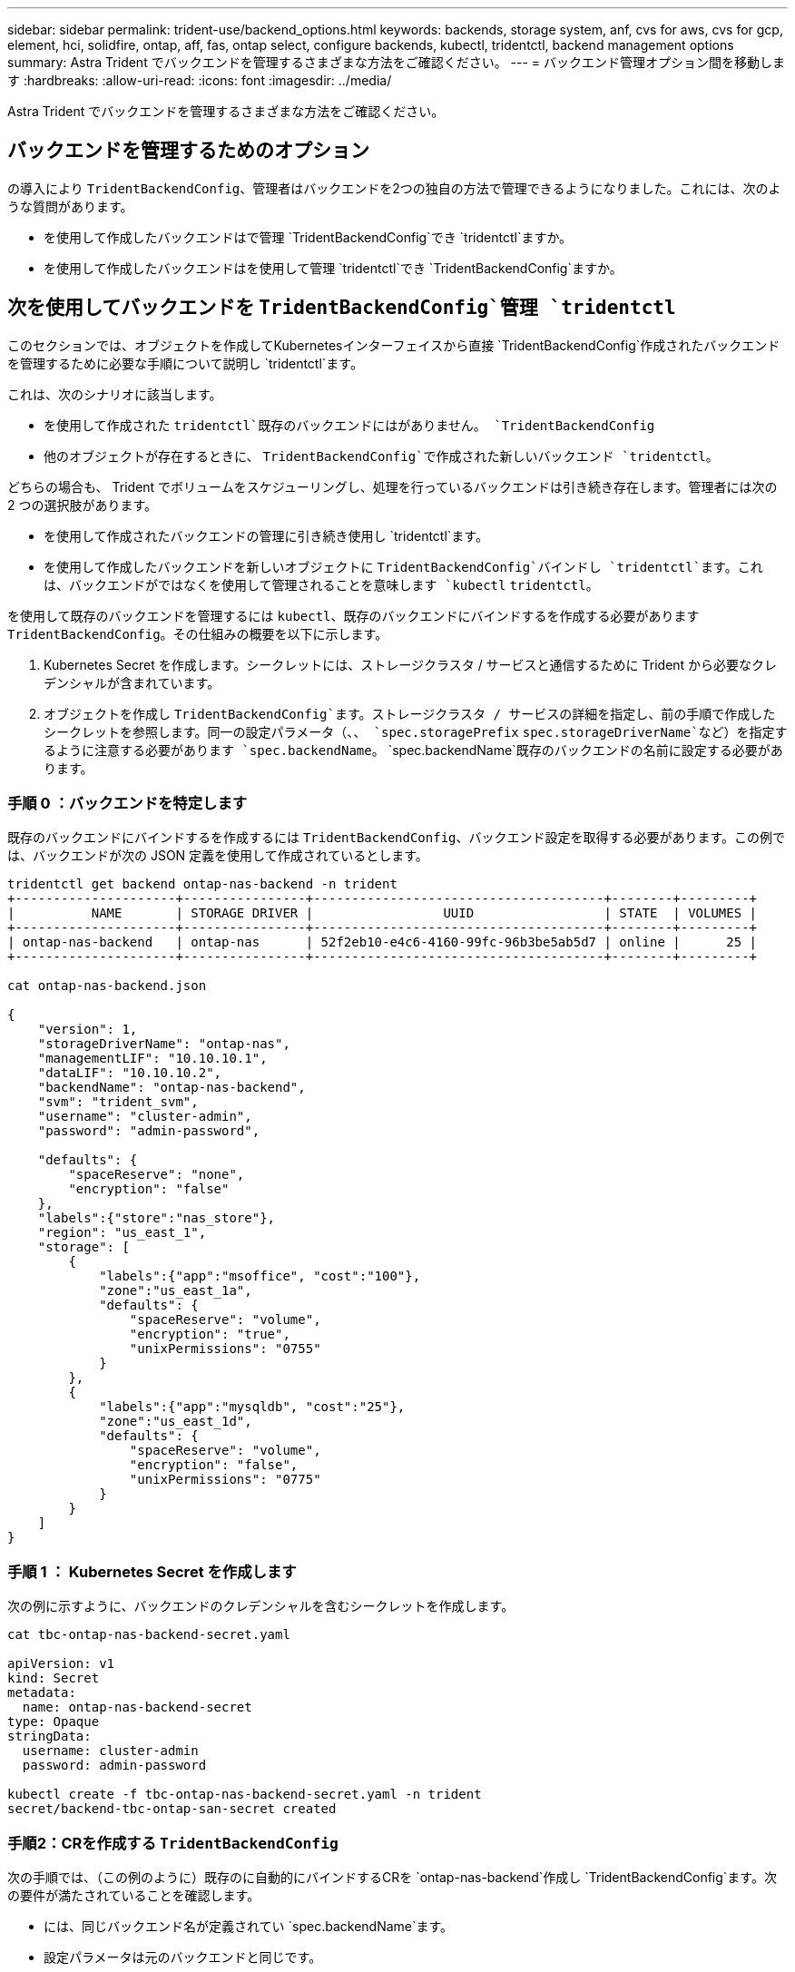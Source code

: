 ---
sidebar: sidebar 
permalink: trident-use/backend_options.html 
keywords: backends, storage system, anf, cvs for aws, cvs for gcp, element, hci, solidfire, ontap, aff, fas, ontap select, configure backends, kubectl, tridentctl, backend management options 
summary: Astra Trident でバックエンドを管理するさまざまな方法をご確認ください。 
---
= バックエンド管理オプション間を移動します
:hardbreaks:
:allow-uri-read: 
:icons: font
:imagesdir: ../media/


[role="lead"]
Astra Trident でバックエンドを管理するさまざまな方法をご確認ください。



== バックエンドを管理するためのオプション

の導入により `TridentBackendConfig`、管理者はバックエンドを2つの独自の方法で管理できるようになりました。これには、次のような質問があります。

* を使用して作成したバックエンドはで管理 `TridentBackendConfig`でき `tridentctl`ますか。
* を使用して作成したバックエンドはを使用して管理 `tridentctl`でき `TridentBackendConfig`ますか。




== 次を使用してバックエンドを `TridentBackendConfig`管理 `tridentctl`

このセクションでは、オブジェクトを作成してKubernetesインターフェイスから直接 `TridentBackendConfig`作成されたバックエンドを管理するために必要な手順について説明し `tridentctl`ます。

これは、次のシナリオに該当します。

* を使用して作成された `tridentctl`既存のバックエンドにはがありません。 `TridentBackendConfig`
* 他のオブジェクトが存在するときに、 `TridentBackendConfig`で作成された新しいバックエンド `tridentctl`。


どちらの場合も、 Trident でボリュームをスケジューリングし、処理を行っているバックエンドは引き続き存在します。管理者には次の 2 つの選択肢があります。

* を使用して作成されたバックエンドの管理に引き続き使用し `tridentctl`ます。
* を使用して作成したバックエンドを新しいオブジェクトに `TridentBackendConfig`バインドし `tridentctl`ます。これは、バックエンドがではなくを使用して管理されることを意味します `kubectl` `tridentctl`。


を使用して既存のバックエンドを管理するには `kubectl`、既存のバックエンドにバインドするを作成する必要があります `TridentBackendConfig`。その仕組みの概要を以下に示します。

. Kubernetes Secret を作成します。シークレットには、ストレージクラスタ / サービスと通信するために Trident から必要なクレデンシャルが含まれています。
. オブジェクトを作成し `TridentBackendConfig`ます。ストレージクラスタ / サービスの詳細を指定し、前の手順で作成したシークレットを参照します。同一の設定パラメータ（、、 `spec.storagePrefix` `spec.storageDriverName`など）を指定するように注意する必要があります `spec.backendName`。 `spec.backendName`既存のバックエンドの名前に設定する必要があります。




=== 手順 0 ：バックエンドを特定します

既存のバックエンドにバインドするを作成するには `TridentBackendConfig`、バックエンド設定を取得する必要があります。この例では、バックエンドが次の JSON 定義を使用して作成されているとします。

[listing]
----
tridentctl get backend ontap-nas-backend -n trident
+---------------------+----------------+--------------------------------------+--------+---------+
|          NAME       | STORAGE DRIVER |                 UUID                 | STATE  | VOLUMES |
+---------------------+----------------+--------------------------------------+--------+---------+
| ontap-nas-backend   | ontap-nas      | 52f2eb10-e4c6-4160-99fc-96b3be5ab5d7 | online |      25 |
+---------------------+----------------+--------------------------------------+--------+---------+

cat ontap-nas-backend.json

{
    "version": 1,
    "storageDriverName": "ontap-nas",
    "managementLIF": "10.10.10.1",
    "dataLIF": "10.10.10.2",
    "backendName": "ontap-nas-backend",
    "svm": "trident_svm",
    "username": "cluster-admin",
    "password": "admin-password",

    "defaults": {
        "spaceReserve": "none",
        "encryption": "false"
    },
    "labels":{"store":"nas_store"},
    "region": "us_east_1",
    "storage": [
        {
            "labels":{"app":"msoffice", "cost":"100"},
            "zone":"us_east_1a",
            "defaults": {
                "spaceReserve": "volume",
                "encryption": "true",
                "unixPermissions": "0755"
            }
        },
        {
            "labels":{"app":"mysqldb", "cost":"25"},
            "zone":"us_east_1d",
            "defaults": {
                "spaceReserve": "volume",
                "encryption": "false",
                "unixPermissions": "0775"
            }
        }
    ]
}
----


=== 手順 1 ： Kubernetes Secret を作成します

次の例に示すように、バックエンドのクレデンシャルを含むシークレットを作成します。

[listing]
----
cat tbc-ontap-nas-backend-secret.yaml

apiVersion: v1
kind: Secret
metadata:
  name: ontap-nas-backend-secret
type: Opaque
stringData:
  username: cluster-admin
  password: admin-password

kubectl create -f tbc-ontap-nas-backend-secret.yaml -n trident
secret/backend-tbc-ontap-san-secret created
----


=== 手順2：CRを作成する `TridentBackendConfig`

次の手順では、（この例のように）既存のに自動的にバインドするCRを `ontap-nas-backend`作成し `TridentBackendConfig`ます。次の要件が満たされていることを確認します。

* には、同じバックエンド名が定義されてい `spec.backendName`ます。
* 設定パラメータは元のバックエンドと同じです。
* 仮想プール（存在する場合）は、元のバックエンドと同じ順序である必要があります。
* クレデンシャルは、プレーンテキストではなく、 Kubernetes Secret を通じて提供されます。


この場合、は `TridentBackendConfig`次のようになります。

[listing]
----
cat backend-tbc-ontap-nas.yaml
apiVersion: trident.netapp.io/v1
kind: TridentBackendConfig
metadata:
  name: tbc-ontap-nas-backend
spec:
  version: 1
  storageDriverName: ontap-nas
  managementLIF: 10.10.10.1
  dataLIF: 10.10.10.2
  backendName: ontap-nas-backend
  svm: trident_svm
  credentials:
    name: mysecret
  defaults:
    spaceReserve: none
    encryption: 'false'
  labels:
    store: nas_store
  region: us_east_1
  storage:
  - labels:
      app: msoffice
      cost: '100'
    zone: us_east_1a
    defaults:
      spaceReserve: volume
      encryption: 'true'
      unixPermissions: '0755'
  - labels:
      app: mysqldb
      cost: '25'
    zone: us_east_1d
    defaults:
      spaceReserve: volume
      encryption: 'false'
      unixPermissions: '0775'

kubectl create -f backend-tbc-ontap-nas.yaml -n trident
tridentbackendconfig.trident.netapp.io/tbc-ontap-nas-backend created
----


=== 手順3：CRのステータスを確認する `TridentBackendConfig`

が作成されたら `TridentBackendConfig`、そのフェーズはにする必要があります `Bound`。また、既存のバックエンドと同じバックエンド名と UUID が反映されている必要があります。

[listing]
----
kubectl get tbc tbc-ontap-nas-backend -n trident
NAME                   BACKEND NAME          BACKEND UUID                           PHASE   STATUS
tbc-ontap-nas-backend  ontap-nas-backend     52f2eb10-e4c6-4160-99fc-96b3be5ab5d7   Bound   Success

#confirm that no new backends were created (i.e., TridentBackendConfig did not end up creating a new backend)
tridentctl get backend -n trident
+---------------------+----------------+--------------------------------------+--------+---------+
|          NAME       | STORAGE DRIVER |                 UUID                 | STATE  | VOLUMES |
+---------------------+----------------+--------------------------------------+--------+---------+
| ontap-nas-backend   | ontap-nas      | 52f2eb10-e4c6-4160-99fc-96b3be5ab5d7 | online |      25 |
+---------------------+----------------+--------------------------------------+--------+---------+
----
これで、バックエンドはオブジェクトを使用して完全に管理され `tbc-ontap-nas-backend` `TridentBackendConfig`ます。



== 次を使用してバックエンドを `tridentctl`管理 `TridentBackendConfig`

 `tridentctl`を使用して作成されたバックエンドの一覧表示に使用でき `TridentBackendConfig`ます。さらに、管理者は、を削除して、がに設定されている `retain`ことを確認する `spec.deletionPolicy`ことで、 `TridentBackendConfig`このようなバックエンドを完全に管理することもできます `tridentctl`。



=== 手順 0 ：バックエンドを特定します

たとえば、次のバックエンドがを使用して作成されたとし `TridentBackendConfig`ます。

[listing]
----
kubectl get tbc backend-tbc-ontap-san -n trident -o wide
NAME                    BACKEND NAME        BACKEND UUID                           PHASE   STATUS    STORAGE DRIVER   DELETION POLICY
backend-tbc-ontap-san   ontap-san-backend   81abcb27-ea63-49bb-b606-0a5315ac5f82   Bound   Success   ontap-san        delete

tridentctl get backend ontap-san-backend -n trident
+-------------------+----------------+--------------------------------------+--------+---------+
|       NAME        | STORAGE DRIVER |                 UUID                 | STATE  | VOLUMES |
+-------------------+----------------+--------------------------------------+--------+---------+
| ontap-san-backend | ontap-san      | 81abcb27-ea63-49bb-b606-0a5315ac5f82 | online |      33 |
+-------------------+----------------+--------------------------------------+--------+---------+
----
出力からは、が正常に作成され、バックエンドにバインドされていることがわかり `TridentBackendConfig`ます（[Observe the backend's UUUID]）。



=== 手順1：Confirmがに設定されている `retain`ことを確認 `deletionPolicy`

の価値を見てみましょう `deletionPolicy`。これはに設定する必要があり `retain`ます。これにより、CRが削除されてもバックエンド定義が存在し、で管理できるように `TridentBackendConfig`なり `tridentctl`ます。

[listing]
----
kubectl get tbc backend-tbc-ontap-san -n trident -o wide
NAME                    BACKEND NAME        BACKEND UUID                           PHASE   STATUS    STORAGE DRIVER   DELETION POLICY
backend-tbc-ontap-san   ontap-san-backend   81abcb27-ea63-49bb-b606-0a5315ac5f82   Bound   Success   ontap-san        delete

# Patch value of deletionPolicy to retain
kubectl patch tbc backend-tbc-ontap-san --type=merge -p '{"spec":{"deletionPolicy":"retain"}}' -n trident
tridentbackendconfig.trident.netapp.io/backend-tbc-ontap-san patched

#Confirm the value of deletionPolicy
kubectl get tbc backend-tbc-ontap-san -n trident -o wide
NAME                    BACKEND NAME        BACKEND UUID                           PHASE   STATUS    STORAGE DRIVER   DELETION POLICY
backend-tbc-ontap-san   ontap-san-backend   81abcb27-ea63-49bb-b606-0a5315ac5f82   Bound   Success   ontap-san        retain
----

NOTE: がに設定され `retain`ていない場合は、次の手順に進まないで `deletionPolicy`ください。



=== 手順2：CRを削除する `TridentBackendConfig`

最後のステップはCRを削除することです `TridentBackendConfig`。がに設定されている `retain`ことを確認したら `deletionPolicy`、削除を続行できます。

[listing]
----
kubectl delete tbc backend-tbc-ontap-san -n trident
tridentbackendconfig.trident.netapp.io "backend-tbc-ontap-san" deleted

tridentctl get backend ontap-san-backend -n trident
+-------------------+----------------+--------------------------------------+--------+---------+
|       NAME        | STORAGE DRIVER |                 UUID                 | STATE  | VOLUMES |
+-------------------+----------------+--------------------------------------+--------+---------+
| ontap-san-backend | ontap-san      | 81abcb27-ea63-49bb-b606-0a5315ac5f82 | online |      33 |
+-------------------+----------------+--------------------------------------+--------+---------+
----
オブジェクトが削除されると `TridentBackendConfig`、Astra Tridentはバックエンド自体を削除せずにオブジェクトを削除します。
